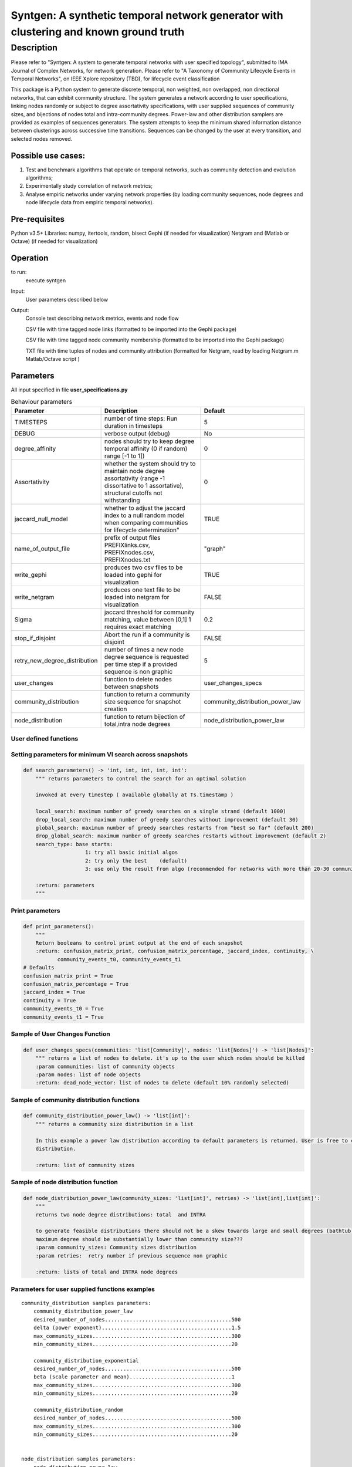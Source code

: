 **************************************************************************************
Syntgen: A synthetic temporal network generator with clustering and known ground truth
**************************************************************************************

Description
#############
Please refer to "Syntgen: A system to generate temporal networks with user specified topology", submitted to IMA Journal
of Complex Networks, for network generation.
Please refer to "A Taxonomy of Community Lifecycle Events in Temporal Networks", on IEEE Xplore repository (TBD),
for lifecycle event classification

This package is a Python system to generate discrete temporal, non weighted, non overlapped, non directional networks, that can exhibit community structure. 
The system generates a network according to user specifications, linking nodes randomly or subject to degree assortativity specifications, with user supplied sequences of community sizes, and bijections of nodes total and intra-community degrees. Power-law and other distribution samplers are provided as examples of sequences generators. The system attempts to keep the minimum shared information distance between clusterings across successive time transitions. Sequences can be changed by the user at every transition, and selected nodes removed.

Possible use cases:
===================

1. Test and benchmark algorithms that operate on temporal networks, such as community detection and evolution algorithms;
2. Experimentally study correlation of network metrics;
3. Analyse empiric networks under varying network properties (by loading community sequences, node degrees and node
   lifecycle data from empiric temporal networks).

Pre-requisites
==============
Python v3.5+
Libraries: numpy, itertools, random, bisect
Gephi (if needed for visualization)
Netgram and (Matlab or Octave) (if needed for visualization)


Operation
==========
to run:
    execute syntgen


Input:
    User parameters described below


Output:
	Console text describing network metrics, events and node flow

	CSV file with time tagged node links (formatted to be imported into the Gephi package)

	CSV file with time tagged node community membership	 (formatted to be imported into the Gephi package)

	TXT file with time tuples of nodes and community attribution 	(formatted for Netgram, read by loading
	Netgram.m Matlab/Octave script )


Parameters
=============

All input specified in file **user_specifications.py**

.. csv-table:: Behaviour parameters
   :header: "Parameter", "Description", "Default"
   :widths: 15, 100, 10

    "TIMESTEPS",number of time steps: Run duration in timesteps,5
    "DEBUG",verbose output (debug),No
    "degree_affinity","nodes should try to keep degree temporal affinity (0 if random) range [-1 to 1])",0
    "Assortativity","whether the system should try to maintain node degree assortativity (range -1 dissortative to 1 assortative), structural cutoffs not withstanding",0
    "jaccard_null_model",whether to adjust the jaccard index to a null random model when comparing communities for lifecycle determination",TRUE
    "name_of_output_file","prefix of output files PREFIXlinks.csv, PREFIXnodes.csv, PREFIXnodes.txt","""graph"""
    "write_gephi","produces two csv files to be loaded into gephi for visualization",TRUE
    "write_netgram","produces one text file to be loaded into netgram for visualization",FALSE
    "Sigma","jaccard threshold for community matching, value between [0,1] 1 requires exact matching",0.2
    "stop_if_disjoint","Abort the run if a community is disjoint",FALSE
    "retry_new_degree_distribution","number of times a new node degree sequence is requested per time step if a provided sequence is non graphic",5
    "user_changes","function to delete nodes between snapshots","user_changes_specs"
    "community_distribution","function to return a community size sequence for snapshot creation","community_distribution_power_law"
    "node_distribution","function to return bijection of total,intra node degrees","node_distribution_power_law"


User defined functions
***********************

Setting parameters for minimum VI search across snapshots
*********************************************************
.. code:: python

    def search_parameters() -> 'int, int, int, int, int':
        """ returns parameters to control the search for an optimal solution

        invoked at every timestep ( available globally at Ts.timestamp )

        local_search: maximum number of greedy searches on a single strand (default 1000)
        drop_local_search: maximum number of greedy searches without improvement (default 30)
        global_search: maximum number of greedy searches restarts from "best so far" (default 200)
        drop_global_search: maximum number of greedy searches restarts without improvement (default 2)
        search_type: base starts:
                        1: try all basic initial algos
                        2: try only the best    (default)
                        3: use only the result from algo (recommended for networks with more than 20-30 communities)

        :return: parameters
        """

Print parameters
*********************************************************
.. code:: python

    def print_parameters():
        """
        Return booleans to control print output at the end of each snapshot
        :return: confusion_matrix_print, confusion_matrix_percentage, jaccard_index, continuity, \
               community_events_t0, community_events_t1
    # Defaults
    confusion_matrix_print = True
    confusion_matrix_percentage = True
    jaccard_index = True
    continuity = True
    community_events_t0 = True
    community_events_t1 = True


Sample of User Changes Function
*******************************
.. code:: python

    def user_changes_specs(communities: 'list[Community]', nodes: 'list[Nodes]') -> 'list[Nodes]':
        """ returns a list of nodes to delete. it's up to the user which nodes should be killed
        :param communities: list of community objects
        :param nodes: list of node objects
        :return: dead_node_vector: list of nodes to delete (default 10% randomly selected)

Sample of community distribution functions
*******************************************
.. code:: python

    def community_distribution_power_law() -> 'list[int]':
        """ returns a community size distribution in a list

        In this example a power law distribution according to default parameters is returned. User is free to code it's own
        distribution.

        :return: list of community sizes

Sample of node distribution function
************************************
.. code:: python

    def node_distribution_power_law(community_sizes: 'list[int]', retries) -> 'list[int],list[int]':
        """
        returns two node degree distributions: total  and INTRA

        to generate feasible distributions there should not be a skew towards large and small degrees (bathtub)
        maximum degree should be substantially lower than community size???
        :param community_sizes: Community sizes distribution
        :param retries:  retry number if previous sequence non graphic

        :return: lists of total and INTRA node degrees


Parameters for user supplied functions examples
***********************************************
.. parsed-literal::

    community_distribution samples parameters:
	community_distribution_power_law
	desired_number_of_nodes.........................................500
	delta (power exponent)..........................................1.5
	max_community_sizes.............................................300
	min_community_sizes.............................................20

	community_distribution_exponential
	desired_number_of_nodes.........................................500
	beta (scale parameter and mean).................................1
	max_community_sizes.............................................300
	min_community_sizes.............................................20

	community_distribution_random
	desired_number_of_nodes.........................................500
	max_community_sizes.............................................300
	min_community_sizes.............................................20


    node_distribution samples parameters:
	node_distribution_power_law
	mix_ratio (intra to total) .....................................0.7
	fixed (or bernoulli)............................................False
	gamma (power exponent)..........................................2.5
	max_degree......................................................40
	min_degree......................................................8

	node_distribution_exponential
	mix_ratio (intra to total) .....................................0.7
	fixed (or bernoulli)............................................False
	gamma(power exponent)...........................................4
	max_degree......................................................40
	min_degree......................................................8

	node_distribution_random
	pkk (probability of intra link).................................0.2
	pkn (probability of inter link).................................0.002
	fixed (or bernoulli)............................................False
	mix_ratio (intra to total)......................................0.7

